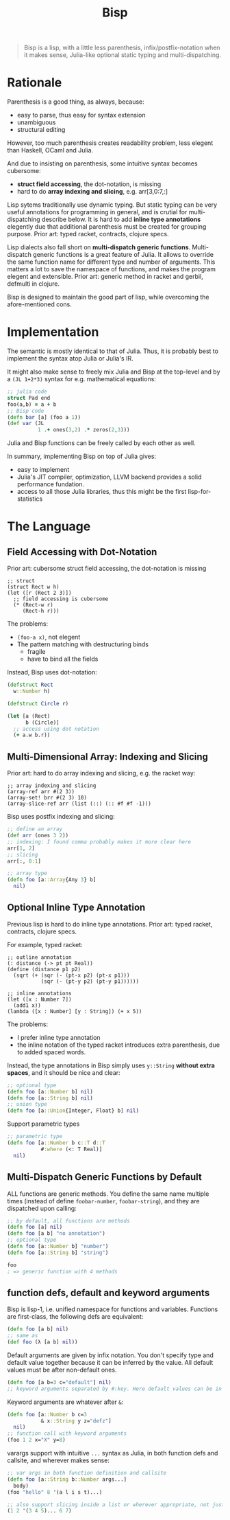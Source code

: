 #+TITLE: Bisp

# NOTE: this is a copy. DO NOT EDIT THIS FILE.


# About the name
# - B-lisp
# - Bisp is a Lisp
# - or my plan-B for lisp

#+begin_quote
Bisp is a lisp, with a little less parenthesis, infix/postfix-notation when
it makes sense, Julia-like optional static typing and multi-dispatching.
#+end_quote


* Rationale

Parenthesis is a good thing, as always, because:
- easy to parse, thus easy for syntax extension
- unambiguous
- structural editing

However, too much parenthesis creates readability problem, less elegent than
Haskell, OCaml and Julia.

# For example, compare

# OCaml (elegent):

# #+BEGIN_SRC ocaml
# let compose f g = fun x -> f (g x)
# let
#   a = 1 and
#   b = 2
# in
#   a + b
# #+END_SRC

# Haskell (elegent):

# #+BEGIN_SRC haskell
# compose f g = \x -> f (g x)
# a + b where
#   a = 1
#   b = 2
# #+END_SRC

# and Racket (a bit verbose):

# #+BEGIN_SRC racket
# (define (compose f g)
#   (lambda (x) (f (g x))))
# (let ([a 1]
#       [b 2])
#   (+ a b))
# #+END_SRC

And due to insisting on parenthesis, some intuitive syntax becomes cubersome:
- *struct field accessing*, the dot-notation, is missing
- hard to do *array indexing and slicing*, e.g. arr[3,0:7,:]

Lisp sytems traditionally use dynamic typing. But static typing can be very
useful annotations for programming in general, and is crutial for
multi-dispatching describe below. It is hard to add *inline type annotations*
elegently due that additional parenthesis must be created for grouping purpose.
Prior art: typed racket, contracts, clojure specs.


Lisp dialects also fall short on *multi-dispatch generic
functions*. Multi-dispatch generic functions is a great feature of Julia. It
allows to override the same function name for different type and number of
arguments. This matters a lot to save the namespace of functions, and makes the
program elegent and extensible.  Prior art: generic method in racket and gerbil,
defmulti in clojure.

Bisp is designed to maintain the good part of lisp, while overcoming the
afore-mentioned cons.

# Howver, in lisp dialects the support for multi-dispatch is not that good due to
# lack of proper static typing annottions.


# Thus my design goal for Bisp includes:
# - retain all the *good parts of parenthesis*: syntactic abstraction, unambiguity,
#   structural editing
# - *less parenthesis when appropriate* for better readability
#   # by introducing other operators and infix notation when appropriate:
#   # - reduce parenthesis that does not hurt unambiguity:
#   #   - let binding: use clojure's syntax
#   # - introduce operators other than parenthesis
#   # - use infix notation when appropriate: default values for functions defs
# - *dot-notation* for struct field accessing
# - support multi-dimensional arrays: *array indexing and slicing*
# - *multi-dispatch generic methods*, by default


* Implementation
The semantic is mostly identical to that of Julia. Thus, it is probably best to
implement the syntax atop Julia or Julia's IR.

It might also make sense to freely mix Julia and Bisp at the top-level and by a
=(JL 1+2*3)= syntax for e.g. mathematical equations:

#+BEGIN_SRC clojure
;; julia code
struct Pad end
foo(a,b) = a + b
;; Bisp code
(defn bar [a] (foo a 1))
(def var (JL
          1 .+ ones(3,2) .* zeros(2,3)))
#+END_SRC

Julia and Bisp functions can be freely called by each other as well.

In summary, implementing Bisp on top of Julia gives:
- easy to implement
- Julia's JIT compiler, optimization, LLVM backend provides a solid performance
  fundation.
- access to all those Julia libraries, thus this might be the first lisp-for-statistics


* The Language

** Field Accessing with Dot-Notation

# FIXME 50% or 600px whichever is larger
# @@html:<div class="hebi-left">@@
# @@html:<div style="width: 550px; float: left; margin-right: 20px;">@@

Prior art: cubersome struct field accessing, the dot-notation is missing

#+BEGIN_SRC racket
;; struct
(struct Rect w h)
(let ([r (Rect 2 3)])
  ;; field accessing is cubersome
  (* (Rect-w r)
     (Rect-h r)))
#+END_SRC

The problems:
- =(foo-a x)=, not elegent
- The pattern matching with destructuring binds
  - fragile
  - have to bind all the fields

# @@html:</div>@@

Instead, Bisp uses dot-notation:

#+BEGIN_SRC clojure
(defstruct Rect
  w::Number h)

(defstruct Circle r)

(let [a (Rect)
      b (Circle)]
  ;; access using dot notation
  (+ a.w b.r))
#+END_SRC

# @@html:</div>@@

** Multi-Dimensional Array: Indexing and Slicing


Prior art: hard to do array indexing and slicing, e.g. the racket way:

#+BEGIN_SRC racket
;; array indexing and slicing
(array-ref arr #(2 3))
(array-set! brr #(2 3) 10)
(array-slice-ref arr (list (::) (:: #f #f -1)))
#+END_SRC


Bisp uses postfix indexing and slicing:

#+BEGIN_SRC clojure
;; define an array
(def arr (ones 3 2))
;; indexing: I found comma probably makes it more clear here
arr[1, 2]
;; slicing
arr[:, 0:1]

;; array type
(defn foo [a::Array{Any 3} b]
  nil)
#+END_SRC

** COMMENT variable let-binding

#+BEGIN_SRC clojure
(let [a 1
      b::Int 2
      c (+ a b)]
  (+ a b c))
#+END_SRC

** Optional Inline Type Annotation

Previous lisp is hard to do inline type annotations.  Prior art: typed racket,
contracts, clojure specs.

For example, typed racket:

#+BEGIN_SRC racket
;; outline annotation
(: distance (-> pt pt Real))
(define (distance p1 p2)
  (sqrt (+ (sqr (- (pt-x p2) (pt-x p1)))
           (sqr (- (pt-y p2) (pt-y p1))))))

;; inline annotations
(let ([x : Number 7])
  (add1 x))
(lambda ([x : Number] [y : String]) (+ x 5))
#+END_SRC

The problems:
- I prefer inline type annotation
- the inline notation of the typed racket introduces extra parenthesis, due to
  added spaced words.

Instead, the type annotations in Bisp simply uses =y::String= *without extra
spaces*, and it should be nice and clear:

#+BEGIN_SRC clojure
;; optional type
(defn foo [a::Number b] nil)
(defn foo [a::String b] nil)
;; union type
(defn foo [a::Union{Integer, Float} b] nil)
#+END_SRC

Support parametric types

#+BEGIN_SRC clojure
;; parametric type
(defn foo [a::Number b c::T d::T
           #:where (<: T Real)]
  nil)
#+END_SRC

** TODO COMMENT patten matching

** Multi-Dispatch Generic Functions by Default

# By default we use method with multiple dispatching.

# I found gerbil's defmethod is a generic method with multiple dispatch, but it
# does not have proper type sytems (in terms of subtyping, union typing, etc. It
# does have struct type dispatch).

ALL functions are generic methods. You define the same name multiple times
(instead of define =foobar-number=, =foobar-string=), and they are dispatched
upon calling:

#+BEGIN_SRC clojure
;; by default, all functions are methods
(defn foo [a] nil)
(defn foo [a b] "no annotation")
;; optional type
(defn foo [a::Number b] "number")
(defn foo [a::String b] "string")

foo
; => generic function with 4 methods
#+END_SRC

** function defs, default and keyword arguments
Bisp is lisp-1, i.e. unified namespace for functions and variables. Functions
are first-class, the following defs are equivalent:

#+BEGIN_SRC clojure
(defn foo [a b] nil)
;; same as
(def foo (λ [a b] nil))
#+END_SRC

Default arguments are given by infix notation. You don't specify type and
default value together because it can be inferred by the value. All default
values must be after non-default ones.

#+BEGIN_SRC clojure
(defn foo [a b=3 c="default"] nil)
;; keyword arguments separated by #:key. Here default values can be in any order
#+END_SRC

Keyword arguments are whatever after =&=:

#+BEGIN_SRC clojure
(defn foo [a::Number b c=3
           & x::String y z="defz"]
  nil)
;; function call with keyword arguments
(foo 1 2 x="X" y=8)
#+END_SRC

varargs support with intuitive =...= syntax as Julia, in both function defs and
callsite, and wherever makes sense:

#+BEGIN_SRC clojure
;; var args in both function definition and callsite
(defn foo [a::String b::Number args...]
  body)
(foo "hello" 8 '(a l i s t)...)

;; also support slicing inside a list or wherever appropriate, not just function callsite
(1 2 '(3 4 5)... 6 7)
#+END_SRC




* COMMENT Other language and platform features

** hierarchical Module

#+BEGIN_SRC racket
(import lib1
        "/path/to/file.lisp"
        (only-in lib2 foo bar)
        (open :std/lib/name lib3))
(export foo-1 bar-2)
(export (all-defined-out))

;; use
(lib1.foo 1 2)
(foo "from-lib2")
#+END_SRC

** platform
- small kernel
- embedded system friendly: optional rust's borrow sematic in place of garbage
  collection?
- SOTA optimization for performance: and support JIT, AOT compilation

** purely functional package management
like Julia, Nix

** custom show
Do not show everything to save the emacs buffer. And to easily
- examine the data
- recreate context for debugging without poluting current context

** Undecided language syntax
*** Infix notation for mathematicas
#+BEGIN_SRC racket
(let ([a (1 + 2 * 3)])
  a)
#+END_SRC

*** the case-lambda syntax
#+BEGIN_SRC clojure
(defn* my-case-λ
  ([a b] (+ a b))
  ([a] (+ a 1))
  ([a::String] (+ a 1)))
#+END_SRC

